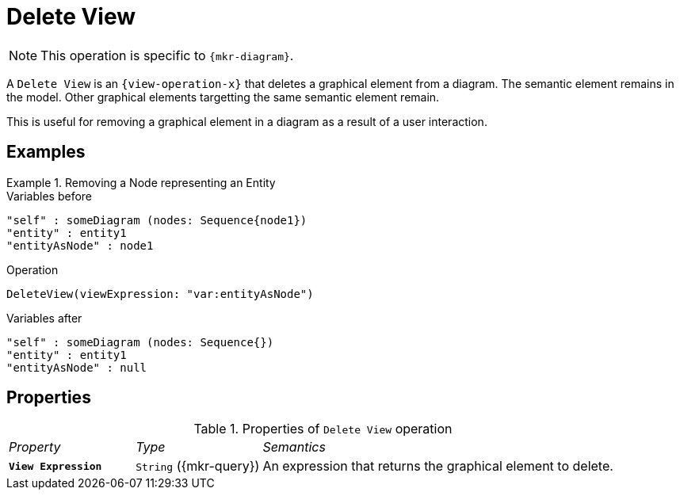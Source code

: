 = Delete View

NOTE: This operation is specific to `{mkr-diagram}`.

A `Delete View` is an `{view-operation-x}` that deletes a graphical element from a diagram. The semantic element remains in the model. Other graphical elements targetting the same semantic element remain.

This is useful for removing a graphical element in a diagram as a result of a user interaction.

== Examples

.Removing a Node representing an Entity
====

.Variables before
------
"self" : someDiagram (nodes: Sequence{node1})
"entity" : entity1
"entityAsNode" : node1
------

.Operation
------
DeleteView(viewExpression: "var:entityAsNode")
------

.Variables after
------
"self" : someDiagram (nodes: Sequence{})
"entity" : entity1
"entityAsNode" : null
------
====

== Properties

.Properties of `Delete View` operation
[cols="1,1,3"]
|===
|_Property_
|_Type_
|_Semantics_

|*`View Expression`*
|`String` ({mkr-query})
|An expression that returns the graphical element to delete.
|===